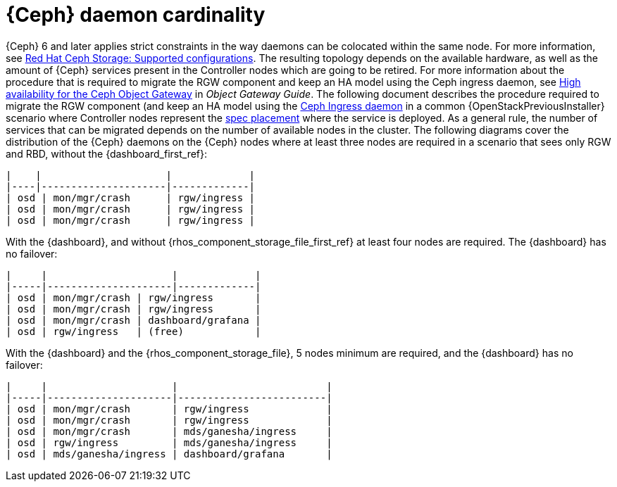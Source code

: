 [id="ceph-daemon-cardinality_{context}"]

= {Ceph} daemon cardinality

{Ceph} 6 and later applies strict constraints in the way daemons can be colocated within the same node.
ifeval::["{build}" != "upstream"]
For more information, see link:https://access.redhat.com/articles/1548993[Red Hat Ceph Storage: Supported configurations].
endif::[]
The resulting topology depends on the available hardware, as well as the amount of {Ceph} services present in the Controller nodes which are going to be retired.
ifeval::["{build}" != "upstream"]
For more information about the procedure that is required to migrate the RGW component and keep an HA model using the Ceph ingress daemon, see link:{defaultCephURL}/object_gateway_guide/index#high-availability-for-the-ceph-object-gateway[High availability for the Ceph Object Gateway] in _Object Gateway Guide_.
endif::[]
ifeval::["{build}" != "downstream"]
The following document describes the procedure required to migrate the RGW component (and keep an HA model using the https://docs.ceph.com/en/latest/cephadm/services/rgw/#high-availability-service-for-rgw[Ceph Ingress daemon] in a common {OpenStackPreviousInstaller} scenario where Controller nodes represent the
https://github.com/openstack/tripleo-ansible/blob/master/tripleo_ansible/roles/tripleo_cephadm/tasks/rgw.yaml#L26-L30[spec placement] where the service is deployed.
endif::[]
As a general rule, the number of services that can be migrated depends on the number of available nodes in the cluster. The following diagrams cover the distribution of the {Ceph} daemons on the {Ceph} nodes where at least three nodes are required in a scenario that sees only RGW and RBD, without the {dashboard_first_ref}:

----
|    |                     |             |
|----|---------------------|-------------|
| osd | mon/mgr/crash      | rgw/ingress |
| osd | mon/mgr/crash      | rgw/ingress |
| osd | mon/mgr/crash      | rgw/ingress |
----

With the {dashboard}, and without {rhos_component_storage_file_first_ref} at least four nodes are required. The {dashboard} has no failover:

----
|     |                     |             |
|-----|---------------------|-------------|
| osd | mon/mgr/crash | rgw/ingress       |
| osd | mon/mgr/crash | rgw/ingress       |
| osd | mon/mgr/crash | dashboard/grafana |
| osd | rgw/ingress   | (free)            |
----

With the {dashboard} and the {rhos_component_storage_file}, 5 nodes minimum are required, and the {dashboard} has no failover:

----
|     |                     |                         |
|-----|---------------------|-------------------------|
| osd | mon/mgr/crash       | rgw/ingress             |
| osd | mon/mgr/crash       | rgw/ingress             |
| osd | mon/mgr/crash       | mds/ganesha/ingress     |
| osd | rgw/ingress         | mds/ganesha/ingress     |
| osd | mds/ganesha/ingress | dashboard/grafana       |
----
